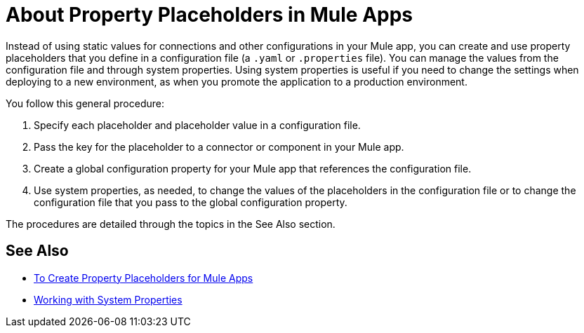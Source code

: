 = About Property Placeholders in Mule Apps

Instead of using static values for connections and other configurations in your Mule app, you can create and use property placeholders that you define in a configuration file (a `.yaml` or `.properties` file). You can manage the values from the configuration file and through system properties. Using system properties is useful if you need to change the settings when deploying to a new environment, as when you promote the application to a production environment.

You follow this general procedure:

. Specify each placeholder and placeholder value in a configuration file.
. Pass the key for the placeholder to a connector or component in your Mule app.
. Create a global configuration property for your Mule app that references the configuration file.
. Use system properties, as needed, to change the values of the placeholders in the configuration file or to change the configuration file that you pass to the global configuration property.

The procedures are detailed through the topics in the See Also section.

== See Also

* link:/mule-user-guide/v/4.0/mule-app-properties-to-configure[To Create Property Placeholders for Mule Apps]
* link:/mule-user-guide/v/4.0/mule-app-properties-system[Working with System Properties]
// * link:/mule-user-guide/v/4.0/mule-app-property-placeholders-spring[To Create Placeholders for Spring Configurations]
